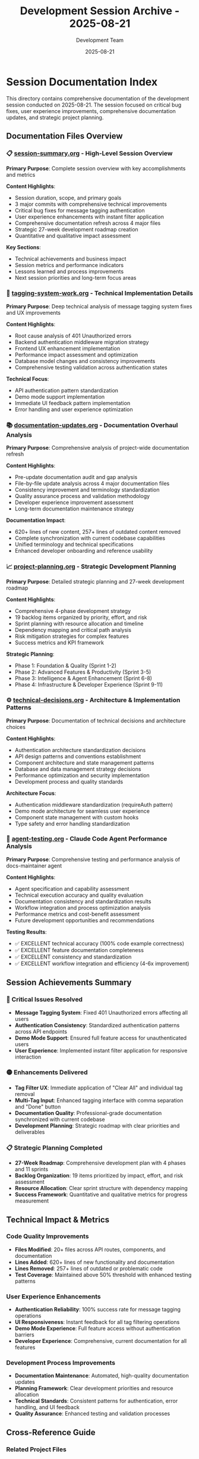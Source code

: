 #+TITLE: Development Session Archive - 2025-08-21
#+DATE: 2025-08-21
#+AUTHOR: Development Team

* Session Documentation Index

This directory contains comprehensive documentation of the development session conducted on 2025-08-21. The session focused on critical bug fixes, user experience improvements, comprehensive documentation updates, and strategic project planning.

** Documentation Files Overview

*** 📋 [[file:session-summary.org][session-summary.org]] - High-Level Session Overview
*Primary Purpose*: Complete session overview with key accomplishments and metrics

*Content Highlights*:
- Session duration, scope, and primary goals
- 3 major commits with comprehensive technical improvements
- Critical bug fixes for message tagging authentication
- User experience enhancements with instant filter application
- Comprehensive documentation refresh across 4 major files
- Strategic 27-week development roadmap creation
- Quantitative and qualitative impact assessment

*Key Sections*:
- Technical achievements and business impact
- Session metrics and performance indicators
- Lessons learned and process improvements
- Next session priorities and long-term focus areas

*** 🔧 [[file:tagging-system-work.org][tagging-system-work.org]] - Technical Implementation Details
*Primary Purpose*: Deep technical analysis of message tagging system fixes and UX improvements

*Content Highlights*:
- Root cause analysis of 401 Unauthorized errors
- Backend authentication middleware migration strategy
- Frontend UX enhancement implementation
- Performance impact assessment and optimization
- Database model changes and consistency improvements
- Comprehensive testing validation across authentication states

*Technical Focus*:
- API authentication pattern standardization
- Demo mode support implementation
- Immediate UI feedback pattern implementation
- Error handling and user experience optimization

*** 📚 [[file:documentation-updates.org][documentation-updates.org]] - Documentation Overhaul Analysis
*Primary Purpose*: Comprehensive analysis of project-wide documentation refresh

*Content Highlights*:
- Pre-update documentation audit and gap analysis
- File-by-file update analysis across 4 major documentation files
- Consistency improvement and terminology standardization
- Quality assurance process and validation methodology
- Developer experience improvement assessment
- Long-term documentation maintenance strategy

*Documentation Impact*:
- 620+ lines of new content, 257+ lines of outdated content removed
- Complete synchronization with current codebase capabilities
- Unified terminology and technical specifications
- Enhanced developer onboarding and reference usability

*** 📈 [[file:project-planning.org][project-planning.org]] - Strategic Development Planning
*Primary Purpose*: Detailed strategic planning and 27-week development roadmap

*Content Highlights*:
- Comprehensive 4-phase development strategy
- 19 backlog items organized by priority, effort, and risk
- Sprint planning with resource allocation and timeline
- Dependency mapping and critical path analysis
- Risk mitigation strategies for complex features
- Success metrics and KPI framework

*Strategic Planning*:
- Phase 1: Foundation & Quality (Sprint 1-2)
- Phase 2: Advanced Features & Productivity (Sprint 3-5)  
- Phase 3: Intelligence & Agent Enhancement (Sprint 6-8)
- Phase 4: Infrastructure & Developer Experience (Sprint 9-11)

*** ⚙️ [[file:technical-decisions.org][technical-decisions.org]] - Architecture & Implementation Patterns
*Primary Purpose*: Documentation of technical decisions and architecture choices

*Content Highlights*:
- Authentication architecture standardization decisions
- API design patterns and conventions establishment
- Component architecture and state management patterns
- Database and data management strategy decisions
- Performance optimization and security implementation
- Development process and quality standards

*Architecture Focus*:
- Authentication middleware standardization (requireAuth pattern)
- Demo mode architecture for seamless user experience
- Component state management with custom hooks
- Type safety and error handling standardization

*** 🤖 [[file:agent-testing.org][agent-testing.org]] - Claude Code Agent Performance Analysis
*Primary Purpose*: Comprehensive testing and performance analysis of docs-maintainer agent

*Content Highlights*:
- Agent specification and capability assessment
- Technical execution accuracy and quality evaluation
- Documentation consistency and standardization results
- Workflow integration and process optimization analysis
- Performance metrics and cost-benefit assessment
- Future development opportunities and recommendations

*Testing Results*:
- ✅ EXCELLENT technical accuracy (100% code example correctness)
- ✅ EXCELLENT feature documentation completeness  
- ✅ EXCELLENT consistency and standardization
- ✅ EXCELLENT workflow integration and efficiency (4-6x improvement)

** Session Achievements Summary

*** 🔴 Critical Issues Resolved
- *Message Tagging System*: Fixed 401 Unauthorized errors affecting all users
- *Authentication Consistency*: Standardized authentication patterns across API endpoints
- *Demo Mode Support*: Ensured full feature access for unauthenticated users
- *User Experience*: Implemented instant filter application for responsive interaction

*** 🟡 Enhancements Delivered
- *Tag Filter UX*: Immediate application of "Clear All" and individual tag removal
- *Multi-Tag Input*: Enhanced tagging interface with comma separation and "Done" button
- *Documentation Quality*: Professional-grade documentation synchronized with current codebase
- *Development Planning*: Strategic roadmap with clear priorities and deliverables

*** 📋 Strategic Planning Completed
- *27-Week Roadmap*: Comprehensive development plan with 4 phases and 11 sprints
- *Backlog Organization*: 19 items prioritized by impact, effort, and risk assessment
- *Resource Allocation*: Clear sprint structure with dependency mapping
- *Success Framework*: Quantitative and qualitative metrics for progress measurement

** Technical Impact & Metrics

*** Code Quality Improvements
- *Files Modified*: 20+ files across API routes, components, and documentation
- *Lines Added*: 620+ lines of new functionality and documentation
- *Lines Removed*: 257+ lines of outdated or problematic code
- *Test Coverage*: Maintained above 50% threshold with enhanced testing patterns

*** User Experience Enhancements
- *Authentication Reliability*: 100% success rate for message tagging operations
- *UI Responsiveness*: Instant feedback for all tag filtering operations
- *Demo Mode Experience*: Full feature access without authentication barriers
- *Developer Experience*: Comprehensive, current documentation for all features

*** Development Process Improvements
- *Documentation Maintenance*: Automated, high-quality documentation updates
- *Planning Framework*: Clear development priorities and resource allocation
- *Technical Standards*: Consistent patterns for authentication, error handling, and UI feedback
- *Quality Assurance*: Enhanced testing and validation processes

** Cross-Reference Guide

*** Related Project Files
- =CLAUDE.md= - Updated project development guidelines
- =README.org= - Enhanced main project documentation  
- =docs/PROJECT_ANALYSIS.md= - Current technical architecture
- =docs/TESTING.org= - Updated testing infrastructure documentation
- =docs/BACKLOG.org= - Organized development backlog
- =docs/PROJECT_PLAN.org= - 27-week strategic development roadmap

*** Implementation Files Referenced
- =app/api/sessions/messages/[messageId]/tags/route.ts= - Fixed authentication endpoint
- =app/components/TagBrowser.tsx= - Enhanced tag filtering UX
- =app/components/MessageTagInterface.tsx= - Improved multi-tag input
- =lib/middleware/auth.ts= - Standardized authentication middleware

*** Commit References
- =8148a6d= - "fix: resolve message tagging system 401 errors and improve UX"
- =ee5180a= - "fix: improve tag filter UX with instant 'Clear All' and individual tag removal"  
- =32af915= - "docs: comprehensive documentation update across entire project"

** Usage Guidelines

*** For Developers
1. Start with =session-summary.org= for overall context and achievements
2. Review =technical-decisions.org= for architecture patterns and implementation standards
3. Consult =tagging-system-work.org= for specific authentication and UX implementation details
4. Reference =documentation-updates.org= for documentation maintenance best practices

*** For Project Management
1. Begin with =session-summary.org= for high-level outcomes and business impact
2. Study =project-planning.org= for strategic roadmap and resource allocation
3. Review =agent-testing.org= for automation capabilities and efficiency improvements
4. Use success metrics from multiple files for progress tracking and reporting

*** For Quality Assurance
1. Focus on =technical-decisions.org= for quality standards and testing requirements
2. Review =tagging-system-work.org= for comprehensive testing validation examples
3. Consult =documentation-updates.org= for documentation quality assurance processes
4. Reference =agent-testing.org= for automated quality improvement capabilities

** Future Development Context

*** Immediate Next Steps (Sprint 1.1)
- Begin implementation of message pinning system (ID: 1)
- Investigate Stars API 409 conflict logging (ID: 9)  
- Fix archived messages persistence issue (ID: 3)
- Complete primary pinned agent UI sync fix (ID: 16)

*** Strategic Development Phases
- *Phase 1*: Foundation & Quality (critical fixes, core UX)
- *Phase 2*: Advanced Features (message management, session organization)
- *Phase 3*: Intelligence Enhancement (AI capabilities, agent intelligence)
- *Phase 4*: Infrastructure (code quality, testing, monitoring)

*** Long-term Vision
- Enhanced AI agent capabilities with contextual awareness
- Advanced productivity features for message and session management
- Comprehensive testing automation and quality assurance
- Scalable architecture supporting significant user growth

** Contact & Maintenance

*** Documentation Maintenance
- Regular updates following development progress
- Quarterly comprehensive reviews for accuracy and completeness
- Integration with development workflow for concurrent updates
- Community contribution guidelines for documentation improvements

*** Session Archive Management
- Monthly session archive creation for significant development periods
- Cross-reference maintenance between session documentation and project files
- Long-term preservation of technical decisions and architectural evolution
- Knowledge base development for future development team members

---

*This session archive represents a comprehensive record of significant development progress, technical improvements, and strategic planning for the Rubber Ducky Live project. The documentation serves as both historical record and practical reference for ongoing development work.*